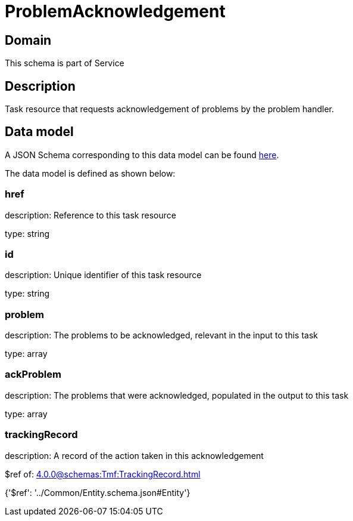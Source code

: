 = ProblemAcknowledgement

[#domain]
== Domain

This schema is part of Service

[#description]
== Description

Task resource that requests acknowledgement of problems by the problem handler.


[#data_model]
== Data model

A JSON Schema corresponding to this data model can be found https://tmforum.org[here].

The data model is defined as shown below:


=== href
description: Reference to this task resource

type: string


=== id
description: Unique identifier of this task resource

type: string


=== problem
description: The problems to be acknowledged, relevant in the input to this task

type: array


=== ackProblem
description: The problems that were acknowledged, populated in the output to this task

type: array


=== trackingRecord
description: A record of the action taken in this acknowledgement

$ref of: xref:4.0.0@schemas:Tmf:TrackingRecord.adoc[]


{&#x27;$ref&#x27;: &#x27;../Common/Entity.schema.json#Entity&#x27;}